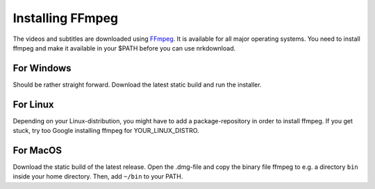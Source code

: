 

Installing FFmpeg
=================

The videos and subtitles are downloaded using
`FFmpeg <https://www.ffmpeg.org/download.html>`_.
It is available for
all major operating systems. You need to install ffmpeg and make it
available in your $PATH before you can use nrkdownload.

For Windows
-----------

Should be rather straight forward. Download the latest static build and
run the installer.


For Linux
---------

Depending on your Linux-distribution, you might have to add a
package-repository in order to install ffmpeg. If you get stuck, try too
Google installing ffmpeg for YOUR_LINUX_DISTRO.

For MacOS
---------

Download the static build of the latest release.
Open the .dmg-file and copy the binary file ffmpeg to e.g. a directory
``bin`` inside your home directory. Then, add ``~/bin`` to your PATH.
